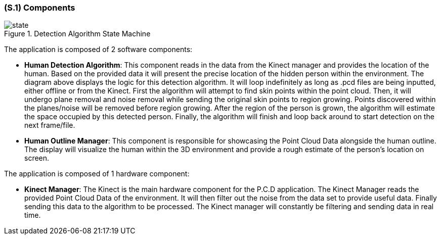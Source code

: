 [#s1,reftext=S.1]
=== (S.1) Components

ifdef::env-draft[]
TIP: _Overall structure expressed by the list of major software and, if applicable, hardware parts._  <<BM22>>
endif::[]

.Detection Algorithm State Machine
image::models/state.png[scale=70%,align="center"]

The application is composed of 2 software components:

- *Human Detection Algorithm*: This component reads in the data from the Kinect manager and provides the location of the human. Based on the provided data it will present the precise location of the hidden person within the environment. The diagram above displays the logic for this detection algorithm. It will loop indefinitely as long as .pcd files are being inputted, either offline or from the Kinect. First the algorithm will attempt to find skin points within the point cloud. Then, it will undergo plane removal and noise removal while sending the original skin points to region growing. Points discovered within the planes/noise will be removed before region growing. After the region of the person is grown, the algorithm will estimate the space occupied by this detected person. Finally, the algorithm will finish and loop back around to start detection on the next frame/file.

- *Human Outline Manager*: This component is responsible for showcasing the Point Cloud Data 
alongside the human outline. The display will visualize the human within 
the 3D environment and provide a rough estimate of the person's location on screen.

The application is composed of 1 hardware component:

- *Kinect Manager*: The Kinect is the main hardware component for the P.C.D application. The Kinect Manager reads the provided Point Cloud Data of the environment. It will then filter out the noise from the data set to provide useful data. Finally sending this data to the algorithm to be processed. The Kinect manager will constantly be filtering and sending data in real time.

